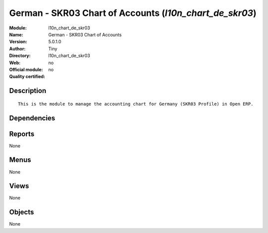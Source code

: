 
.. i18n: .. module:: l10n_chart_de_skr03
.. i18n:     :synopsis: German - SKR03 Chart of Accounts 
.. i18n:     :noindex:
.. i18n: .. 

.. module:: l10n_chart_de_skr03
    :synopsis: German - SKR03 Chart of Accounts 
    :noindex:
.. 

.. i18n: .. raw:: html
.. i18n: 
.. i18n:     <link rel="stylesheet" href="../_static/hide_objects_in_sidebar.css" type="text/css" />

.. raw:: html

    <link rel="stylesheet" href="../_static/hide_objects_in_sidebar.css" type="text/css" />

.. i18n: German - SKR03 Chart of Accounts (*l10n_chart_de_skr03*)
.. i18n: ========================================================
.. i18n: :Module: l10n_chart_de_skr03
.. i18n: :Name: German - SKR03 Chart of Accounts
.. i18n: :Version: 5.0.1.0
.. i18n: :Author: Tiny
.. i18n: :Directory: l10n_chart_de_skr03
.. i18n: :Web: 
.. i18n: :Official module: no
.. i18n: :Quality certified: no

German - SKR03 Chart of Accounts (*l10n_chart_de_skr03*)
========================================================
:Module: l10n_chart_de_skr03
:Name: German - SKR03 Chart of Accounts
:Version: 5.0.1.0
:Author: Tiny
:Directory: l10n_chart_de_skr03
:Web: 
:Official module: no
:Quality certified: no

.. i18n: Description
.. i18n: -----------

Description
-----------

.. i18n: ::
.. i18n: 
.. i18n:   This is the module to manage the accounting chart for Germany (SKR03 Profile) in Open ERP.

::

  This is the module to manage the accounting chart for Germany (SKR03 Profile) in Open ERP.

.. i18n: Dependencies
.. i18n: ------------

Dependencies
------------

.. i18n:  * :mod:`base_iban`
.. i18n:  * :mod:`base_vat`
.. i18n:  * :mod:`account_chart`

 * :mod:`base_iban`
 * :mod:`base_vat`
 * :mod:`account_chart`

.. i18n: Reports
.. i18n: -------

Reports
-------

.. i18n: None

None

.. i18n: Menus
.. i18n: -------

Menus
-------

.. i18n: None

None

.. i18n: Views
.. i18n: -----

Views
-----

.. i18n: None

None

.. i18n: Objects
.. i18n: -------

Objects
-------

.. i18n: None

None
